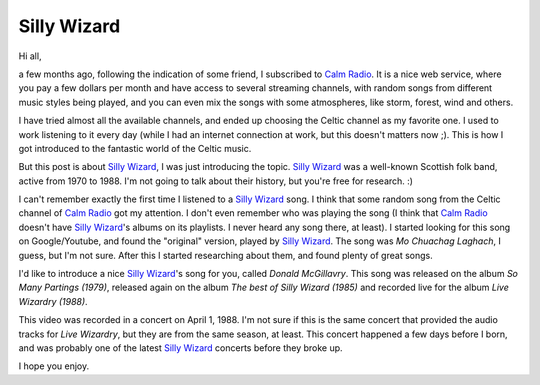 Silly Wizard
============

.. tags: music,celtic-folk,scottish-folk

Hi all,

a few months ago, following the indication of some friend, I subscribed to
`Calm Radio`_. It is a nice web service, where you pay a few dollars per
month and have access to several streaming channels, with random songs from
different music styles being played, and you can even mix the songs with
some atmospheres, like storm, forest, wind and others.

.. _`Calm Radio`: https://www.calmradio.com/

I have tried almost all the available channels, and ended up choosing the
Celtic channel as my favorite one. I used to work listening to it every day
(while I had an internet connection at work, but this doesn't matters now
;). This is how I got introduced to the fantastic world of the Celtic music.

But this post is about `Silly Wizard`_, I was just introducing the topic.
`Silly Wizard`_ was a well-known Scottish folk band, active from 1970 to 1988.
I'm not going to talk about their history, but you're free for research. :)

.. _`Silly Wizard`: http://en.wikipedia.org/wiki/Silly_Wizard

.. read_more

I can't remember exactly the first time I listened to a `Silly Wizard`_ song.
I think that some random song from the Celtic channel of `Calm Radio`_ got my
attention. I don't even remember who was playing the song (I think that
`Calm Radio`_ doesn't have `Silly Wizard`_'s albums on its playlists. I never
heard any song there, at least). I started looking for this song on
Google/Youtube, and found the "original" version, played by `Silly Wizard`_.
The song was *Mo Chuachag Laghach*, I guess, but I'm not sure. After this I
started researching about them, and found plenty of great songs.

.. youtube:: appBtXoxfb8
   :align: left

I'd like to introduce a nice `Silly Wizard`_'s song for you, called
*Donald McGillavry*. This song was released on the album *So Many Partings
(1979)*, released again on the album *The best of Silly Wizard (1985)*
and recorded live for the album *Live Wizardry (1988)*.

This video was recorded in a concert on April 1, 1988. I'm not sure if this
is the same concert that provided the audio tracks for *Live Wizardry*, but
they are from the same season, at least. This concert happened a few days
before I born, and was probably one of the latest `Silly Wizard`_ concerts
before they broke up.

I hope you enjoy.
